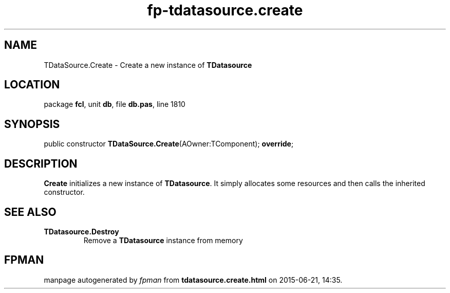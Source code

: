 .\" file autogenerated by fpman
.TH "fp-tdatasource.create" 3 "2014-03-14" "fpman" "Free Pascal Programmer's Manual"
.SH NAME
TDataSource.Create - Create a new instance of \fBTDatasource\fR 
.SH LOCATION
package \fBfcl\fR, unit \fBdb\fR, file \fBdb.pas\fR, line 1810
.SH SYNOPSIS
public constructor \fBTDataSource.Create\fR(AOwner:TComponent); \fBoverride\fR;
.SH DESCRIPTION
\fBCreate\fR initializes a new instance of \fBTDatasource\fR. It simply allocates some resources and then calls the inherited constructor.


.SH SEE ALSO
.TP
.B TDatasource.Destroy
Remove a \fBTDatasource\fR instance from memory

.SH FPMAN
manpage autogenerated by \fIfpman\fR from \fBtdatasource.create.html\fR on 2015-06-21, 14:35.


